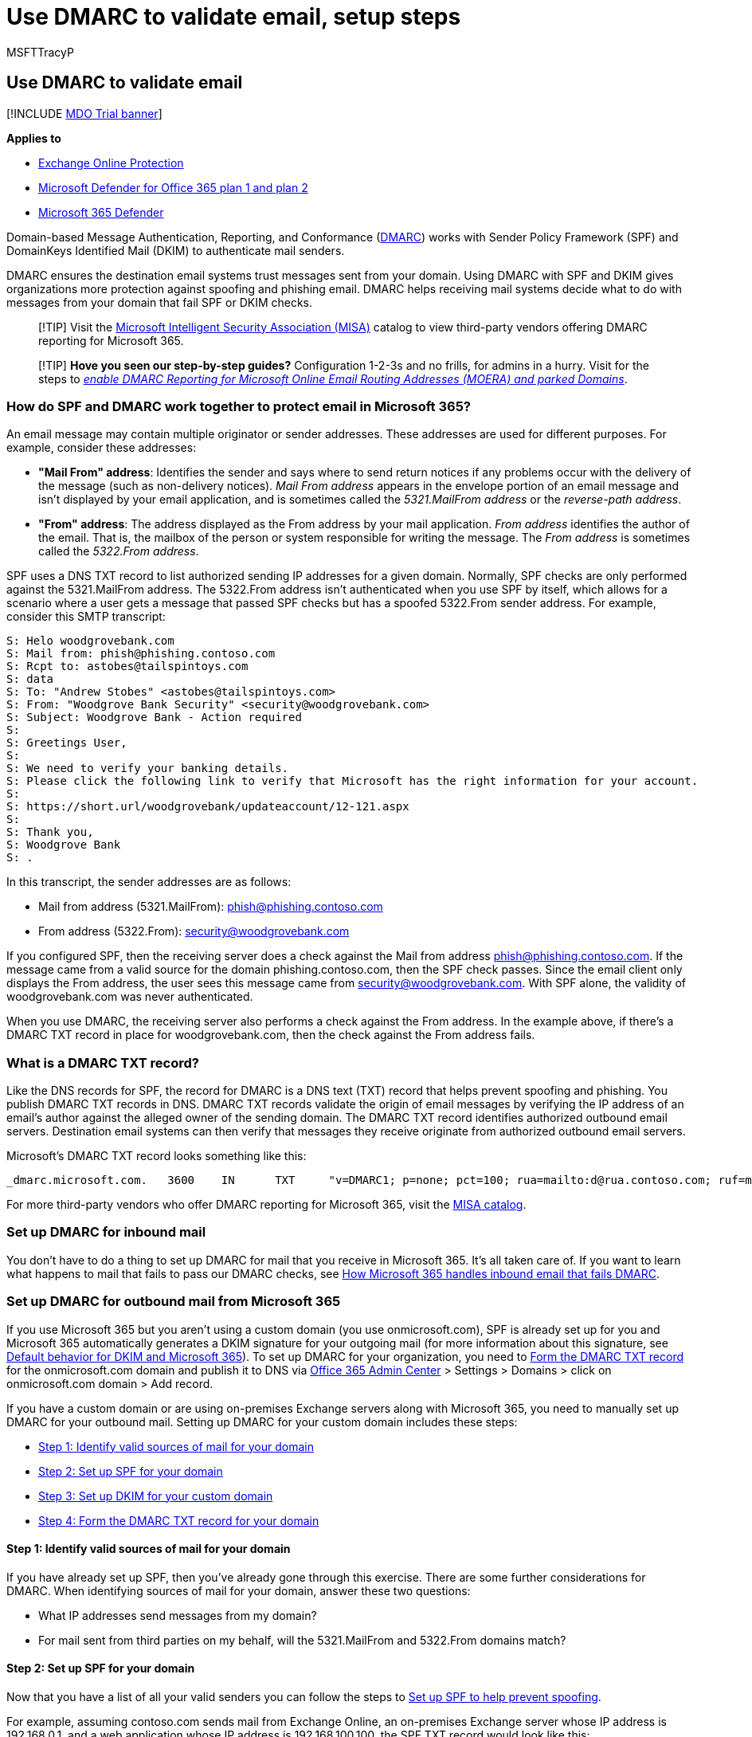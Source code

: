 = Use DMARC to validate email, setup steps
:audience: ITPro
:author: MSFTTracyP
:description: Learn how to configure Domain-based Message Authentication, Reporting, and Conformance (DMARC) to validate messages sent from your organization.
:f1.keywords: ["NOCSH"]
:manager: dansimp
:ms.assetid: 4a05898c-b8e4-4eab-bd70-ee912e349737
:ms.author: tracyp
:ms.collection: ["M365-security-compliance", "m365initiative-defender-office365"]
:ms.date: 05/10/2021
:ms.localizationpriority: high
:ms.service: microsoft-365-security
:ms.subservice: mdo
:ms.topic: article
:search.appverid: ["MET150"]

== Use DMARC to validate email

[!INCLUDE xref:../includes/mdo-trial-banner.adoc[MDO Trial banner]]

*Applies to*

* xref:exchange-online-protection-overview.adoc[Exchange Online Protection]
* xref:defender-for-office-365.adoc[Microsoft Defender for Office 365 plan 1 and plan 2]
* xref:../defender/microsoft-365-defender.adoc[Microsoft 365 Defender]

Domain-based Message Authentication, Reporting, and Conformance (https://dmarc.org[DMARC]) works with Sender Policy Framework (SPF) and DomainKeys Identified Mail (DKIM) to authenticate mail senders.

DMARC ensures the destination email systems trust messages sent from your domain.
Using DMARC with SPF and DKIM gives organizations more protection against spoofing and phishing email.
DMARC helps receiving mail systems decide what to do with messages from your domain that fail SPF or DKIM checks.

____
[!TIP] Visit the https://www.microsoft.com/misapartnercatalog[Microsoft Intelligent Security Association (MISA)] catalog to view third-party vendors offering DMARC reporting for Microsoft 365.
____

____
[!TIP] *Hove you seen our step-by-step guides?* Configuration 1-2-3s and no frills, for admins in a hurry.
Visit for the steps to _xref:step-by-step-guides/how-to-enable-dmarc-reporting-for-microsoft-online-email-routing-address-moera-and-parked-domains.adoc[enable DMARC Reporting for Microsoft Online Email Routing Addresses (MOERA) and parked Domains]_.
____

=== How do SPF and DMARC work together to protect email in Microsoft 365?

An email message may contain multiple originator or sender addresses.
These addresses are used for different purposes.
For example, consider these addresses:

* *"Mail From" address*: Identifies the sender and says where to send return notices if any problems occur with the delivery of the message (such as non-delivery notices).
_Mail From address_ appears in the envelope portion of an email message and isn't displayed by your email application, and is sometimes called the _5321.MailFrom address_ or the _reverse-path address_.
* *"From" address*: The address displayed as the From address by your mail application.
_From address_ identifies the author of the email.
That is, the mailbox of the person or system responsible for writing the message.
The _From address_ is sometimes called the _5322.From address_.

SPF uses a DNS TXT record to list authorized sending IP addresses for a given domain.
Normally, SPF checks are only performed against the 5321.MailFrom address.
The 5322.From address isn't authenticated when you use SPF by itself, which allows for a scenario where a user gets a message that passed SPF checks but has a spoofed 5322.From sender address.
For example, consider this SMTP transcript:

[,console]
----
S: Helo woodgrovebank.com
S: Mail from: phish@phishing.contoso.com
S: Rcpt to: astobes@tailspintoys.com
S: data
S: To: "Andrew Stobes" <astobes@tailspintoys.com>
S: From: "Woodgrove Bank Security" <security@woodgrovebank.com>
S: Subject: Woodgrove Bank - Action required
S:
S: Greetings User,
S:
S: We need to verify your banking details.
S: Please click the following link to verify that Microsoft has the right information for your account.
S:
S: https://short.url/woodgrovebank/updateaccount/12-121.aspx
S:
S: Thank you,
S: Woodgrove Bank
S: .
----

In this transcript, the sender addresses are as follows:

* Mail from address (5321.MailFrom): phish@phishing.contoso.com
* From address (5322.From): security@woodgrovebank.com

If you configured SPF, then the receiving server does a check against the Mail from address phish@phishing.contoso.com.
If the message came from a valid source for the domain phishing.contoso.com, then the SPF check passes.
Since the email client only displays the From address, the user sees this message came from security@woodgrovebank.com.
With SPF alone, the validity of woodgrovebank.com was never authenticated.

When you use DMARC, the receiving server also performs a check against the From address.
In the example above, if there's a DMARC TXT record in place for woodgrovebank.com, then the check against the From address fails.

=== What is a DMARC TXT record?

Like the DNS records for SPF, the record for DMARC is a DNS text (TXT) record that helps prevent spoofing and phishing.
You publish DMARC TXT records in DNS.
DMARC TXT records validate the origin of email messages by verifying the IP address of an email's author against the alleged owner of the sending domain.
The DMARC TXT record identifies authorized outbound email servers.
Destination email systems can then verify that messages they receive originate from authorized outbound email servers.

Microsoft's DMARC TXT record looks something like this:

[,console]
----
_dmarc.microsoft.com.   3600    IN      TXT     "v=DMARC1; p=none; pct=100; rua=mailto:d@rua.contoso.com; ruf=mailto:d@ruf.contoso.com; fo=1"
----

For more third-party vendors who offer DMARC reporting for Microsoft 365, visit the https://www.microsoft.com/misapartnercatalog?IntegratedProducts=DMARCReportingforOffice365[MISA catalog].

=== Set up DMARC for inbound mail

You don't have to do a thing to set up DMARC for mail that you receive in Microsoft 365.
It's all taken care of.
If you want to learn what happens to mail that fails to pass our DMARC checks, see <<how-microsoft-365-handles-inbound-email-that-fails-dmarc,How Microsoft 365 handles inbound email that fails DMARC>>.

=== Set up DMARC for outbound mail from Microsoft 365

If you use Microsoft 365 but you aren't using a custom domain (you use onmicrosoft.com), SPF is already set up for you and Microsoft 365 automatically generates a DKIM signature for your outgoing mail (for more information about this signature, see link:use-dkim-to-validate-outbound-email.md#DefaultDKIMbehavior[Default behavior for DKIM and Microsoft 365]).
To set up DMARC for your organization, you need to <<step-4-form-the-dmarc-txt-record-for-your-domain,Form the DMARC TXT record>> for the onmicrosoft.com domain and publish it to DNS via https://admin.microsoft.com[Office 365 Admin Center] > Settings > Domains > click on onmicrosoft.com domain > Add record.

If you have a custom domain or are using on-premises Exchange servers along with Microsoft 365, you need to manually set up DMARC for your outbound mail.
Setting up DMARC for your custom domain includes these steps:

* <<step-1-identify-valid-sources-of-mail-for-your-domain,Step 1: Identify valid sources of mail for your domain>>
* <<step-2-set-up-spf-for-your-domain,Step 2: Set up SPF for your domain>>
* <<step-3-set-up-dkim-for-your-custom-domain,Step 3: Set up DKIM for your custom domain>>
* <<step-4-form-the-dmarc-txt-record-for-your-domain,Step 4: Form the DMARC TXT record for your domain>>

==== Step 1: Identify valid sources of mail for your domain

If you have already set up SPF, then you've already gone through this exercise.
There are some further considerations for DMARC.
When identifying sources of mail for your domain, answer these two questions:

* What IP addresses send messages from my domain?
* For mail sent from third parties on my behalf, will the 5321.MailFrom and 5322.From domains match?

==== Step 2: Set up SPF for your domain

Now that you have a list of all your valid senders you can follow the steps to xref:set-up-spf-in-office-365-to-help-prevent-spoofing.adoc[Set up SPF to help prevent spoofing].

For example, assuming contoso.com sends mail from Exchange Online, an on-premises Exchange server whose IP address is 192.168.0.1, and a web application whose IP address is 192.168.100.100, the SPF TXT record would look like this:

[,console]
----
contoso.com  IN  TXT  " v=spf1 ip4:192.168.0.1 ip4:192.168.100.100 include:spf.protection.outlook.com -all"
----

As a best practice, ensure that your SPF TXT record takes into account third-party senders.

==== Step 3: Set up DKIM for your custom domain

Once you've set up SPF, you need to set up DKIM.
DKIM lets you add a digital signature to email messages in the message header.
If you don't set up DKIM and instead allow Microsoft 365 to use the default DKIM configuration for your domain, DMARC may fail.
This failure can happen because the default DKIM configuration uses your original _onmicrosoft.com_ domain as the _5321.MailFrom_ address, not your _custom_ domain.
This creates a mismatch between the _5321.MailFrom_ and the _5322.From addresses_ in all the email sent from your domain.

If you have third-party senders that send mail on your behalf and the mail they send has mismatched 5321.MailFrom and 5322.From addresses, DMARC will fail for that email.
To avoid this, you need to set up DKIM for your domain specifically with that third-party sender.
This allows Microsoft 365 to authenticate email from this 3rd-party service.
However, it also allows others, for example, Yahoo, Gmail, and Comcast, to verify email sent to them by the third-party as if it was email sent by you.
This is beneficial because it allows your customers to build trust with your domain no matter where their mailbox is located, and at the same time Microsoft 365 won't mark a message as spam due to spoofing because it passes authentication checks for your domain.

For instructions on setting up DKIM for your domain, including how to set up DKIM for third-party senders so they can spoof your domain, see xref:use-dkim-to-validate-outbound-email.adoc[Use DKIM to validate outbound email sent from your custom domain].

==== Step 4: Form the DMARC TXT record for your domain

Although there are other syntax options that aren't mentioned here, these are the most commonly used options for Microsoft 365.
Form the DMARC TXT record for your domain in the format:

[,console]
----
_dmarc.domain  TTL  IN  TXT  "v=DMARC1; p=policy; pct=100"
----

Where:

* _domain_ is the domain you want to protect.
By default, the record protects mail from the domain and all subdomains.
For example, if you specify _dmarc.contoso.com, then DMARC protects mail from the domain and all subdomains, such as housewares.contoso.com or plumbing.contoso.com.
* _TTL_ should always be the equivalent of one hour.
The unit used for TTL, either hours (1 hour), minutes (60 minutes), or seconds (3600 seconds), will vary depending on the registrar for your domain.
* _pct=100_ indicates that this rule should be used for 100% of email.
* _policy_ specifies what policy you want the receiving server to follow if DMARC fails.
You can set the policy to none, quarantine, or reject.

For information about which options to use, become familiar with the concepts in <<best-practices-for-implementing-dmarc-in-microsoft-365,Best practices for implementing DMARC in Microsoft 365>>.

Examples:

* Policy set to none
+
[,console]
----
  _dmarc.contoso.com 3600 IN  TXT  "v=DMARC1; p=none"
----

* Policy set to quarantine
+
[,console]
----
  _dmarc.contoso.com 3600 IN  TXT  "v=DMARC1; p=quarantine"
----

* Policy set to reject
+
[,console]
----
  _dmarc.contoso.com  3600 IN  TXT  "v=DMARC1; p=reject"
----

Once you've formed your record, you need to update the record at your domain registrar.

=== DMARC Mail (Public Preview feature)

____
[!CAUTION] Mails may not be sent out daily, and the report itself may change during public preview.
The DMARC aggregate report emails can be expected from the Consumer accounts (such as hotmail.com, outlook.com, or live.com accounts).
____

In this example DMARC TXT record: `dmarc.microsoft.com.
3600    IN      TXT     "v=DMARC1;
p=none;
pct=100;
rua=mailto:d@rua.agari.com;
ruf=mailto:d@ruf.agari.com;
fo=1"`, you can see the _rua_ address, in this case, processed by third-party company Agari.
This address is used to send 'aggregate feedback' for analysis, and which is used to generate a report.

____
[!TIP] Visit the https://www.microsoft.com/misapartnercatalog[MISA catalog] to view more third-party vendors offering DMARC reporting for Microsoft 365.
See https://datatracker.ietf.org/doc/html/rfc7489[IETF.org's 'Domain-based Message Authentication, Reporting, and Conformance (DMARC)'] for more information on DMARC 'rua' addresses.
____

=== Best practices for implementing DMARC in Microsoft 365

You can implement DMARC gradually without impacting the rest of your mail flow.
Create and implement a roll-out plan that follows these steps.
Do each of these steps first with a sub-domain, then other sub-domains, and finally with the top-level domain in your organization before moving on to the next step.

. Monitor the impact of implementing DMARC
+
Start with a simple monitoring-mode record for a sub-domain or domain that requests that DMARC receivers send you statistics about messages that they see using that domain.
A monitoring-mode record is a DMARC TXT record that has its policy set to none (p=none).
Many companies publish a DMARC TXT record with p=none because they're unsure about how much email they may lose by publishing a more restrictive DMARC policy.
+
You can do this even before you've implemented SPF or DKIM in your messaging infrastructure.
However, you won't be able to effectively quarantine or reject mail by using DMARC until you also implement SPF and DKIM.
As you introduce SPF and DKIM, the reports generated through DMARC will give the numbers and sources of messages that pass these checks, versus those that don't.
You can easily see how much of your legitimate traffic is or isn't covered by them, and troubleshoot any problems.
You'll also begin to see how many fraudulent messages are being sent, and where they're sent from.

. Request that external mail systems quarantine mail that fails DMARC
+
When you believe that all or most of your legitimate traffic is protected by SPF and DKIM, and you understand the impact of implementing DMARC, you can implement a quarantine policy.
A quarantine policy is a DMARC TXT record that has its policy set to quarantine (p=quarantine).
By doing this, you're asking DMARC receivers to put messages from your domain that fail DMARC into the local equivalent of a spam folder instead of your customers' inboxes.

. Request that external mail systems not accept messages that fail DMARC
+
The final step is implementing a reject policy.
A reject policy is a DMARC TXT record that has its policy set to reject (p=reject).
When you do this, you're asking DMARC receivers not to accept messages that fail the DMARC checks.

. How to set up DMARC for subdomain?
+
DMARC is implemented by publishing a policy as a TXT record in DNS and is hierarchical (for example, a policy published for contoso.com will apply to sub.domain.contonos.com unless a different policy is explicitly defined for the subdomain).
This is useful as organizations may be able to specify a smaller number of high-level DMARC records for wider coverage.
Care should be taken to configure explicit subdomain DMARC records where you don't want the subdomains to inherit the top-level domain's DMARC record.
+
Also, you can add a wildcard-type policy for DMARC when subdomains shouldn't be sending email, by adding the `sp=reject` value.
For example:
+
[,text]
----
_dmarc.contoso.com. TXT "v=DMARC1; p=reject; sp=reject; ruf=mailto:authfail@contoso.com; rua=mailto:aggrep@contoso.com"
----

=== How Microsoft 365 handles outbound email that fails DMARC

If a message is outbound from Microsoft 365 and fails DMARC, and you have set the policy to p=quarantine or p=reject, the message is routed through the xref:high-risk-delivery-pool-for-outbound-messages.adoc[High-risk delivery pool for outbound messages].
There's no override for outbound email.

If you publish a DMARC reject policy (p=reject), no other customer in Microsoft 365 can spoof your domain because messages won't be able to pass SPF or DKIM for your domain when relaying a message outbound through the service.
However, if you do publish a DMARC reject policy but don't have all of your email authenticated through Microsoft 365, some of it may be marked as spam for inbound email (as described above), or it will be rejected if you don't publish SPF and try to relay it outbound through the service.
This happens, for example, if you forget to include some of the IP addresses for servers and apps that send mail on behalf of your domain when you form your DMARC TXT record.

=== How Microsoft 365 handles inbound email that fails DMARC

If the DMARC policy of the sending server is `p=reject`, xref:exchange-online-protection-overview.adoc[Exchange Online Protection] (EOP) marks the message as spoof instead of rejecting it.
In other words, for inbound email, Microsoft 365 treats `p=reject` and `p=quarantine` the same way.
Admins can define the action to take on messages classified as spoof within the xref:set-up-anti-phishing-policies.adoc[anti-phishing policy].

Microsoft 365 is configured like this because some legitimate email may fail DMARC.
For example, a message might fail DMARC if it's sent to a mailing list that then relays the message to all list participants.
If Microsoft 365 rejected these messages, people could lose legitimate email and have no way to retrieve it.
Instead, these messages will still fail DMARC but they'll be marked as spam and not rejected.
If desired, users can still get these messages in their inbox through these methods:

* Users add safe senders individually by using their email client.
* Admins can use the xref:learn-about-spoof-intelligence.adoc[spoof intelligence insight] or the xref:manage-tenant-allow-block-list.adoc[Tenant Allow/Block List] to allow messages from the spoofed sender.
* Admins create an Exchange mail flow rule (also known as a transport rule) for all users that allows messages for those particular senders.

For more information, see xref:create-safe-sender-lists-in-office-365.adoc[Create safe sender lists].

=== How Microsoft 365 utilizes Authenticated Received Chain (ARC)

All hosted mailboxes in Microsoft 365 will now gain the benefit of ARC with improved deliverability of messages and enhanced anti-spoofing protection.
ARC preserves the email authentication results from all participating intermediaries, or hops, when an email is routed from the originating server to the recipient mailbox.
Before ARC, modifications performed by intermediaries in email routing, like forwarding rules or automatic signatures, could cause DMARC failures by the time the email reached the recipient mailbox.
With ARC, the cryptographic preservation of the authentication results allows Microsoft 365 to verify the authenticity of an email's sender.

Microsoft 365 currently utilizes ARC to verify authentication results when Microsoft is the ARC Sealer, but plan to add support for third-party ARC sealers in the future.

=== Troubleshooting your DMARC implementation

If you've configured your domain's MX records where EOP isn't the first entry, DMARC failures won't be enforced for your domain.

If you're a customer, and your domain's primary MX record doesn't point to EOP, you won't get the benefits of DMARC.
For example, DMARC won't work if you point the MX record to your on-premises mail server and then route email to EOP by using a connector.
In this scenario, the receiving domain is one of your Accepted-Domains but EOP isn't the primary MX.
For example, suppose contoso.com points its MX at itself and uses EOP as a secondary MX record, contoso.com's MX record looks like the following:

[,console]
----
contoso.com     3600   IN  MX  0  mail.contoso.com
contoso.com     3600   IN  MX  10 contoso-com.mail.protection.outlook.com
----

All, or most, email will first be routed to mail.contoso.com since it's the primary MX, and then mail will get routed to EOP.
In some cases, you might not even list EOP as an MX record at all and simply hook up connectors to route your email.
EOP doesn't have to be the first entry for DMARC validation to be done.
It just ensures the validation, to be certain that all on-premise/non-O365 servers will do DMARC checks.
DMARC is eligible to be enforced for a customer's domain (not server) when you set up the DMARC TXT record, but it's up to the receiving server to actually do the enforcement.
If you set up EOP as the receiving server, then EOP does the DMARC enforcement.

:::image type="content" source="../../media/Tp_DMARCTroublehoot.png" alt-text="A troubleshooting graphic for DMARC" lightbox="../../media/Tp_DMARCTroublehoot.png":::

=== For more information

Want more information about DMARC?
These resources can help.

* xref:anti-spam-message-headers.adoc[Anti-spam message headers] includes the syntax and header fields used by Microsoft 365 for DMARC checks.
* Take the https://www.m3aawg.org/activities/training/dmarc-training-series[DMARC Training Series] from M^3^AAWG (Messaging, Malware, Mobile Anti-Abuse Working Group).
* Use the checklist at https://space.dmarcian.com/deployment/[dmarcian].
* Go directly to the source at https://dmarc.org[DMARC.org].

=== See also

xref:how-office-365-uses-spf-to-prevent-spoofing.adoc[How Microsoft 365 uses Sender Policy Framework (SPF) to prevent spoofing]

xref:set-up-spf-in-office-365-to-help-prevent-spoofing.adoc[*Set up SPF in Microsoft 365 to help prevent spoofing*]

xref:use-dkim-to-validate-outbound-email.adoc[*Use DKIM to validate outbound email sent from your custom domain in Microsoft 365*]

link:/microsoft-365/security/office-365-security/use-arc-exceptions-to-mark-trusted-arc-senders?view=o365-21vianet&preserve-view=true[Use trusted ARC Senders for legitimate mailflows]
